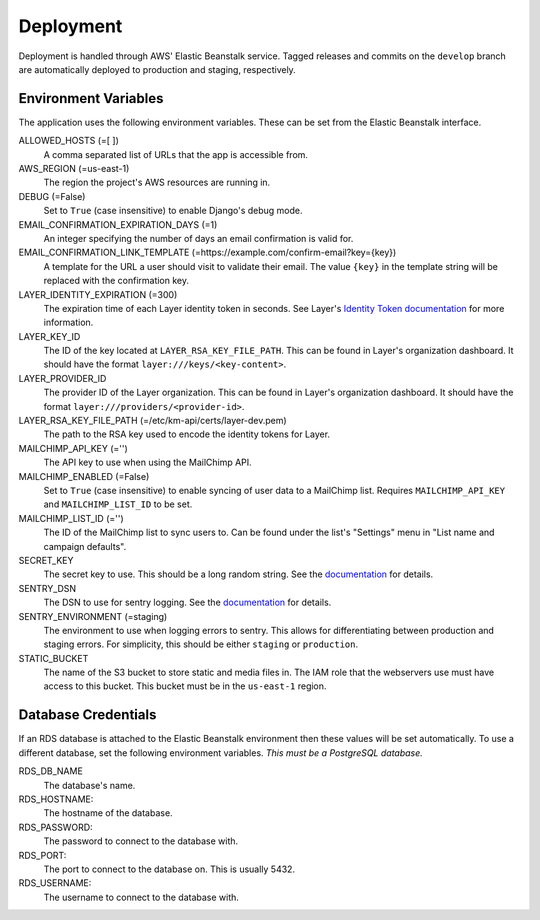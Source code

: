 ==========
Deployment
==========

Deployment is handled through AWS' Elastic Beanstalk service. Tagged releases and commits on the ``develop`` branch are automatically deployed to production and staging, respectively.


---------------------
Environment Variables
---------------------

The application uses the following environment variables. These can be set from the Elastic Beanstalk interface.

ALLOWED_HOSTS (=[ ])
  A comma separated list of URLs that the app is accessible from.

AWS_REGION (=us-east-1)
  The region the project's AWS resources are running in.

DEBUG (=False)
  Set to ``True`` (case insensitive) to enable Django's debug mode.

EMAIL_CONFIRMATION_EXPIRATION_DAYS (=1)
  An integer specifying the number of days an email confirmation is valid for.

EMAIL_CONFIRMATION_LINK_TEMPLATE (=https://example.com/confirm-email?key={key})
  A template for the URL a user should visit to validate their email. The value
  ``{key}`` in the template string will be replaced with the confirmation key.

LAYER_IDENTITY_EXPIRATION (=300)
  The expiration time of each Layer identity token in seconds. See Layer's `Identity Token documentation <layer-identity-token-docs_>`_ for more information.

LAYER_KEY_ID
  The ID of the key located at ``LAYER_RSA_KEY_FILE_PATH``. This can be found
  in Layer's organization dashboard. It should have the format ``layer:///keys/<key-content>``.

LAYER_PROVIDER_ID
  The provider ID of the Layer organization. This can be found in Layer's organization dashboard. It should have the format ``layer:///providers/<provider-id>``.

LAYER_RSA_KEY_FILE_PATH (=/etc/km-api/certs/layer-dev.pem)
  The path to the RSA key used to encode the identity tokens for Layer.

MAILCHIMP_API_KEY (='')
  The API key to use when using the MailChimp API.

MAILCHIMP_ENABLED (=False)
  Set to ``True`` (case insensitive) to enable syncing of user data to a MailChimp list. Requires ``MAILCHIMP_API_KEY`` and ``MAILCHIMP_LIST_ID`` to be set.

MAILCHIMP_LIST_ID (='')
  The ID of the MailChimp list to sync users to. Can be found under the list's "Settings" menu in "List name and campaign defaults".

SECRET_KEY
  The secret key to use. This should be a long random string. See the `documentation <secret-key-docs_>`_ for details.

SENTRY_DSN
  The DSN to use for sentry logging. See the `documentation <sentry-dsn-docs_>`_ for details.

SENTRY_ENVIRONMENT (=staging)
  The environment to use when logging errors to sentry. This allows for differentiating between production and staging errors. For simplicity, this should be either ``staging`` or ``production``.

STATIC_BUCKET
  The name of the S3 bucket to store static and media files in. The IAM role that the webservers use must have access to this bucket. This bucket must be in the ``us-east-1`` region.


--------------------
Database Credentials
--------------------

If an RDS database is attached to the Elastic Beanstalk environment then these values will be set automatically. To use a different database, set the following environment variables. *This must be a PostgreSQL database.*

RDS_DB_NAME
  The database's name.

RDS_HOSTNAME:
  The hostname of the database.

RDS_PASSWORD:
  The password to connect to the database with.

RDS_PORT:
  The port to connect to the database on. This is usually 5432.

RDS_USERNAME:
  The username to connect to the database with.


.. _layer-identity-token-docs: https://docs.layer.com/sdk/web/authentication#identity-token
.. _secret-key-docs: https://docs.djangoproject.com/en/dev/ref/settings/#secret-key
.. _sentry-dsn-docs: https://docs.sentry.io/quickstart/#configure-the-dsn
